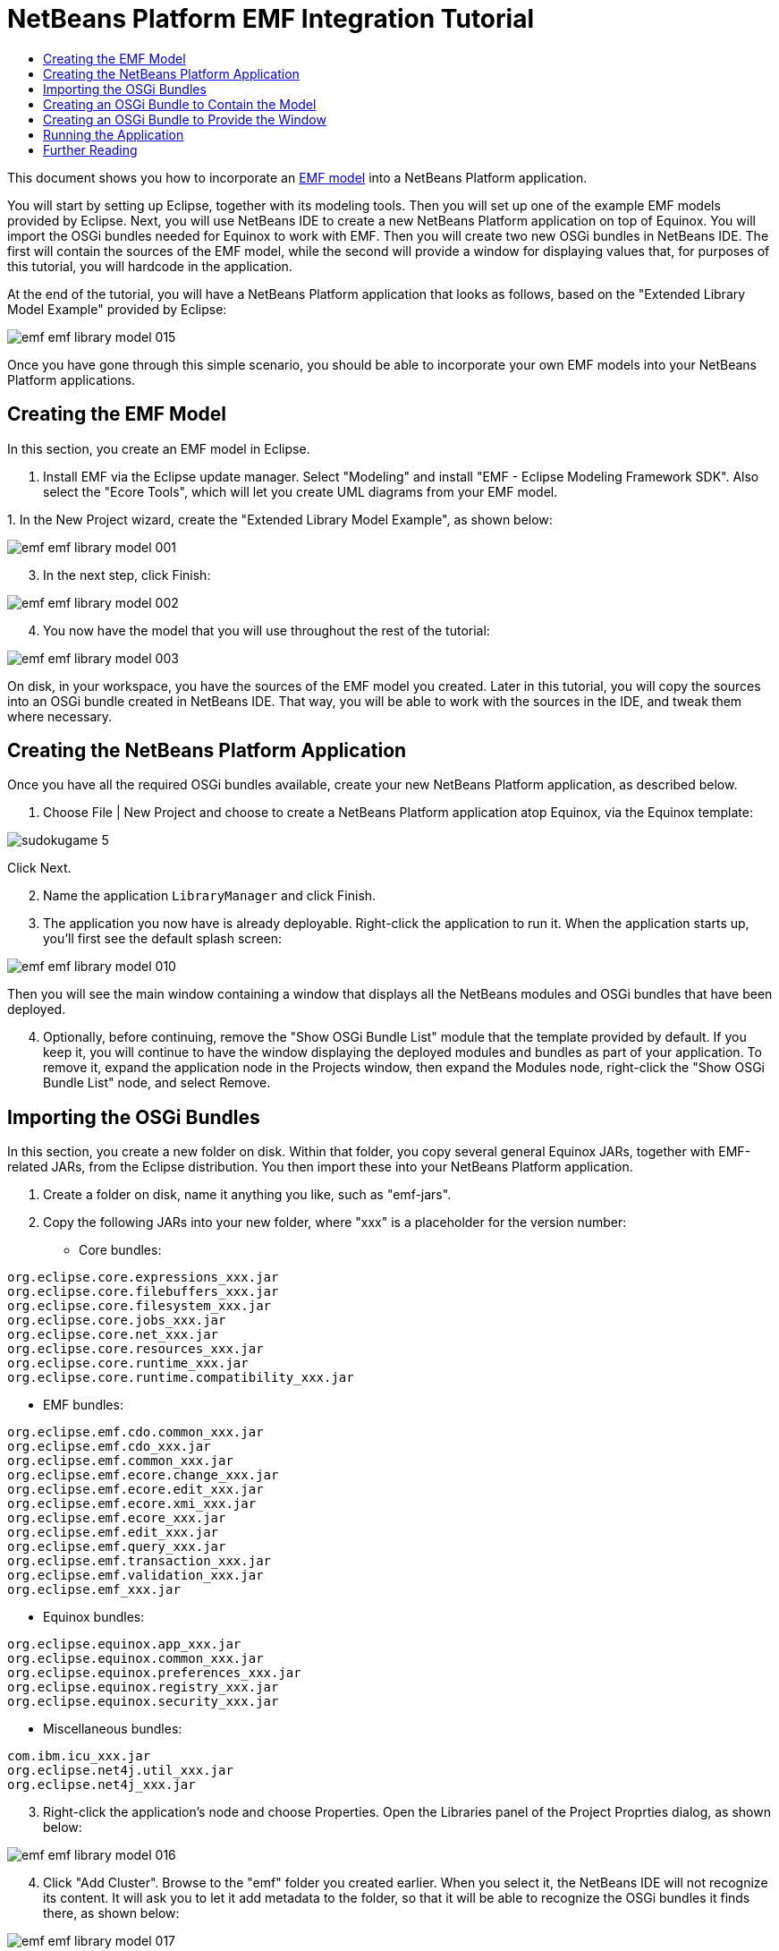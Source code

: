 // 
//     Licensed to the Apache Software Foundation (ASF) under one
//     or more contributor license agreements.  See the NOTICE file
//     distributed with this work for additional information
//     regarding copyright ownership.  The ASF licenses this file
//     to you under the Apache License, Version 2.0 (the
//     "License"); you may not use this file except in compliance
//     with the License.  You may obtain a copy of the License at
// 
//       http://www.apache.org/licenses/LICENSE-2.0
// 
//     Unless required by applicable law or agreed to in writing,
//     software distributed under the License is distributed on an
//     "AS IS" BASIS, WITHOUT WARRANTIES OR CONDITIONS OF ANY
//     KIND, either express or implied.  See the License for the
//     specific language governing permissions and limitations
//     under the License.
//

= NetBeans Platform EMF Integration Tutorial
:page-layout: platform_tutorial
:jbake-tags: tutorials 
:jbake-status: published
:syntax: true
:source-highlighter: pygments
:toc: left
:toc-title:
:icons: font
:experimental:
:description: NetBeans Platform EMF Integration Tutorial - Apache NetBeans
:keywords: Apache NetBeans Platform, Platform Tutorials, NetBeans Platform EMF Integration Tutorial

This document shows you how to incorporate an  link:http://www.eclipse.org/modeling/emf/[EMF model] into a NetBeans Platform application.

You will start by setting up Eclipse, together with its modeling tools. Then you will set up one of the example EMF models provided by Eclipse. Next, you will use NetBeans IDE to create a new NetBeans Platform application on top of Equinox. You will import the OSGi bundles needed for Equinox to work with EMF. Then you will create two new OSGi bundles in NetBeans IDE. The first will contain the sources of the EMF model, while the second will provide a window for displaying values that, for purposes of this tutorial, you will hardcode in the application.

At the end of the tutorial, you will have a NetBeans Platform application that looks as follows, based on the "Extended Library Model Example" provided by Eclipse:


image::./emf_emf-library-model-015.png[]

Once you have gone through this simple scenario, you should be able to incorporate your own EMF models into your NetBeans Platform applications.








== Creating the EMF Model

In this section, you create an EMF model in Eclipse.


[start=1]
1. Install EMF via the Eclipse update manager. Select "Modeling" and install "EMF - Eclipse Modeling Framework SDK". Also select the "Ecore Tools", which will let you create UML diagrams from your EMF model.

[start=2]
1. 
In the New Project wizard, create the "Extended Library Model Example", as shown below:


image::./emf_emf-library-model-001.png[]


[start=3]
1. In the next step, click Finish:


image::./emf_emf-library-model-002.png[]


[start=4]
1. You now have the model that you will use throughout the rest of the tutorial:


image::./emf_emf-library-model-003.png[]

On disk, in your workspace, you have the sources of the EMF model you created. Later in this tutorial, you will copy the sources into an OSGi bundle created in NetBeans IDE. That way, you will be able to work with the sources in the IDE, and tweak them where necessary.


== Creating the NetBeans Platform Application

Once you have all the required OSGi bundles available, create your new NetBeans Platform application, as described below.


[start=1]
1. Choose File | New Project and choose to create a NetBeans Platform application atop Equinox, via the Equinox template:


image::./sudokugame-5.png[]

Click Next.


[start=2]
1. Name the application `LibraryManager` and click Finish.


[start=3]
1. The application you now have is already deployable. Right-click the application to run it. When the application starts up, you'll first see the default splash screen:


image::./emf_emf-library-model-010.png[]

Then you will see the main window containing a window that displays all the NetBeans modules and OSGi bundles that have been deployed.


[start=4]
1. Optionally, before continuing, remove the "Show OSGi Bundle List" module that the template provided by default. If you keep it, you will continue to have the window displaying the deployed modules and bundles as part of your application. To remove it, expand the application node in the Projects window, then expand the Modules node, right-click the "Show OSGi Bundle List" node, and select Remove.


== Importing the OSGi Bundles

In this section, you create a new folder on disk. Within that folder, you copy several general Equinox JARs, together with EMF-related JARs, from the Eclipse distribution. You then import these into your NetBeans Platform application.


[start=1]
1. Create a folder on disk, name it anything you like, such as "emf-jars".


[start=2]
1. Copy the following JARs into your new folder, where "xxx" is a placeholder for the version number:

* Core bundles:


[source,java]
----

org.eclipse.core.expressions_xxx.jar
org.eclipse.core.filebuffers_xxx.jar
org.eclipse.core.filesystem_xxx.jar
org.eclipse.core.jobs_xxx.jar
org.eclipse.core.net_xxx.jar
org.eclipse.core.resources_xxx.jar
org.eclipse.core.runtime_xxx.jar
org.eclipse.core.runtime.compatibility_xxx.jar
                        
----

* EMF bundles:


[source,java]
----

org.eclipse.emf.cdo.common_xxx.jar
org.eclipse.emf.cdo_xxx.jar
org.eclipse.emf.common_xxx.jar
org.eclipse.emf.ecore.change_xxx.jar
org.eclipse.emf.ecore.edit_xxx.jar
org.eclipse.emf.ecore.xmi_xxx.jar
org.eclipse.emf.ecore_xxx.jar
org.eclipse.emf.edit_xxx.jar
org.eclipse.emf.query_xxx.jar
org.eclipse.emf.transaction_xxx.jar
org.eclipse.emf.validation_xxx.jar
org.eclipse.emf_xxx.jar
                        
----

* Equinox bundles:


[source,java]
----

org.eclipse.equinox.app_xxx.jar
org.eclipse.equinox.common_xxx.jar
org.eclipse.equinox.preferences_xxx.jar
org.eclipse.equinox.registry_xxx.jar
org.eclipse.equinox.security_xxx.jar
                        
----

* Miscellaneous bundles:


[source,java]
----

com.ibm.icu_xxx.jar
org.eclipse.net4j.util_xxx.jar
org.eclipse.net4j_xxx.jar
                        
----


[start=3]
1. Right-click the application's node and choose Properties. Open the Libraries panel of the Project Proprties dialog, as shown below:


image::./emf_emf-library-model-016.png[]


[start=4]
1. Click "Add Cluster". Browse to the "emf" folder you created earlier. When you select it, the NetBeans IDE will not recognize its content. It will ask you to let it add metadata to the folder, so that it will be able to recognize the OSGi bundles it finds there, as shown below:


image::./emf_emf-library-model-017.png[]


[start=5]
1. When you click Next, the NetBeans IDE presents a list of OSGi bundles found in the selected folder. You are then asked to specifiy when the bundles should be loaded:


image::./emf_emf-library-model-018.png[]

Select "Autoload" in the first column, so that "Autoload" is selected in all the other columns too. "Autoload" means that a module is turned on only when needed. In contrast to regular modules, which require some manual action, the autoload modules are opaque for users and are managed solely by the infrastructure. As soon as there is a module needing, via its dependencies, an autoload module, the infrastructure enables it.


[start=6]
1. At the end of the previous step, the OSGi bundles are registered and available to be used within the application, as shown below:


image::./emf_emf-library-model-019.png[]


[start=7]
1. Look at the "emf" folder on disk. The OSGi bundles are untouched and unchanged. However, two folders are added, providing the metadata needed for the OSGi support in the NetBeans Platform to recognize the JARs as OSGi bundles, as shown below:


image::./emf_emf-library-model-020.png[]

For example, in the "config" folder, you will find an XML file as follows, for each of the OSGi bundles imported into the application:


[source,xml]
----

<?xml version="1.0" encoding="UTF-8"?>
<!DOCTYPE module PUBLIC "-//NetBeans//DTD Module Status 1.0//EN"
                        "https://netbeans.org/dtds/module-status-1_0.dtd">
<module name="com.ibm.icu">
    <param name="autoload">true</param>
    <param name="eager">false</param>
    <param name="jar">com.ibm.icu_4.0.1.v20090822.jar</param>
    <param name="reloadable">false</param>
</module>
----

Now that you have all the OSGi bundles you'll need for working with EMF in the NetBeans Platform, let's create a new OSGi bundle in the IDE. The new OSGi bundle will contain the sources of the EMF model you created earlier.


== Creating an OSGi Bundle to Contain the Model

Now we create a new OSGi bundle in NetBeans IDE. Into the OSGi bundle, we copy the Java source files making up our EMF model. Then we set dependencies on the EMF-related bundles, so that the OSGi bundle can compile. Finally, we make the package containing the API classes public to the rest of the application.


[start=1]
1. Create a new module named `LibraryModel`, as shown below:


image::./emf_emf-library-model-004.png[]


[start=2]
1. In the next step, set "org.eclipse.emf.examples.extlibrary" as the code name base, "Library Model" as the display name, and check the "Generate OSGi Bundle" checkbox, as shown below:


image::./emf_emf-library-model-005.png[]

Click Finish. The IDE creates an OSGi bundle, with appropriate entries in the manifest.


[start=3]
1. Copy the source packages from the EMF model into the OSGi bundle in the IDE, as shown below:


image::./emf_emf-library-model-006.png[]

As you can see, there are many error markings shown in the IDE. That is because you have not set dependencies on the required bundles yet.


[start=4]
1. In the Projects window, right-click the "Libraries" node in the Library Model project. Then choose "Add Module Dependency". In the dialog, select all the EMF-related bundles:


image::./emf_emf-library-model-007.png[]


[start=5]
1. Now that you have dependencies set on the EMF-related bundles, you should notice that the error markings are gone:


image::./emf_emf-library-model-008.png[]


[start=6]
1. Right-click the LibraryModel project in the Projects window and choose Properties. In the API Versioning panel, publish the "org.eclipse.emf.examples.extlibrary" package to the rest of the application:


image::./emf_emf-library-model-012.png[]

After checking the above checkbox, only the Java classes in the specified package will be available to other modules and bundles in the application.


== Creating an OSGi Bundle to Provide the Window

Now we add a new OSGi bundle that provides a window for the application. The window will display a ` link:https://bits.netbeans.org/dev/javadoc/org-openide-nodes/org/openide/nodes/Node.html[Node]` class for the Library object, together with ` link:https://bits.netbeans.org/dev/javadoc/org-openide-nodes/org/openide/nodes/Children.html[Children]` for each Book object and Borrower object in the Library. For demonstration purposes, we will hardcode some values to define a dummy Library, together with dummy Books and dummy Borrowers.


[start=1]
1. Create a new module named `LibraryViewer`, as shown below:


image::./emf_emf-library-model-013.png[]


[start=2]
1. In the next step, set "org.library.viewer" as code name base, "LibraryViewer" as display name, check the "Generate XML Layer" checkbox, and check the "Generate OSGi Bundle" checkbox, as shown below:


image::./emf_emf-library-model-014.png[]


[start=3]
1. Set dependencies on the LibraryModel created in the previous section and two of the EMF-related OSGi bundles ("org.eclipse.emf.common" and "org.eclipse.emf.ecore") that you imported, as shown below:


image::./emf_emf-library-model-021.png[]

In addition, for the functionality you will be creating in this section, add dependencies on the following modules too:

* Explorer &amp; Property Sheet API
* Lookup
* Nodes API
* UI Utilities API
* Utilities API
* Window System API

The other OSGi-related dependencies you see in the screenshot above were added by the Equinox project template you created as the basis of the application earlier in this tutorial.


[start=4]
1. Create a new Java class named `LibraryNode`, which provides a new Node for the Library object, as well as a new Node for the Book object and Borrower object:


[source,java,subs="verbatim,macros"]
----

public class LibraryNode extends link:https://bits.netbeans.org/dev/javadoc/org-openide-nodes/org/openide/nodes/AbstractNode.html[AbstractNode] {

    public LibraryNode(Library library) {
        super(Children.create(new BookOrBorrowerChildFactory(library), true));
        setDisplayName(library.getName());
    }

    private static class BookOrBorrowerChildFactory extends link:https://bits.netbeans.org/dev/javadoc/org-openide-nodes/org/openide/nodes/ChildFactory.html[ChildFactory]<Object> {

        private final Library library;

        private BookOrBorrowerChildFactory(Library library) {
            this.library = library;
        }

        @Override
        protected boolean createKeys(List list) {
            EList<Book> books = library.getBooks();
            for (Book book : books) {
                list.add(book);
            }
            EList<Borrower> borrowers = library.getBorrowers();
            for (Borrower borrower : borrowers) {
                list.add(borrower);
            }
            return true;
        }

        @Override
        protected Node createNodeForKey(Object key) {
            link:https://bits.netbeans.org/dev/javadoc/org-openide-nodes/org/openide/nodes/BeanNode.html[BeanNode] childNode = null;
            try {
                childNode = new BeanNode(key);
                if (key instanceof Book) {
                    Book book = (Book) key;
                    childNode.setDisplayName(book.getTitle());
                    childNode.setIconBaseWithExtension("org/library/viewer/book.png");
                } else if (key instanceof Borrower) {
                    Borrower borrower = (Borrower) key;
                    childNode.setDisplayName(borrower.getLastName());
                    childNode.setIconBaseWithExtension("org/library/viewer/borrower.png");
                }
            } catch (IntrospectionException ex) {
                Exceptions.printStackTrace(ex);
            }
            return childNode;
        }

    }

}
----


[start=5]
1. Create a new Java class named `LibraryChildFactory`, which is a factory class for creating new `LibraryNode`s:


[source,java,subs="verbatim,macros"]
----

public class LibraryChildFactory extends link:https://bits.netbeans.org/dev/javadoc/org-openide-nodes/org/openide/nodes/ChildFactory.html[ChildFactory]<Library> {

    @Override
    protected boolean createKeys(List<Library> list) {

        EXTLibraryFactory factory = EXTLibraryFactory.eINSTANCE;

        Writer writer1 = factory.createWriter();
        writer1.setName("William Shakespeare");

        Book book1 = factory.createBook();
        book1.setAuthor(writer1);
        book1.setTitle("Romeo and Juliet");

        Book book2 = factory.createBook();
        book2.setAuthor(writer1);
        book2.setTitle("Othello");

        Borrower borrower1 = factory.createBorrower();
        borrower1.setFirstName("Jack");
        borrower1.setLastName("Smith");

        Borrower borrower2 = factory.createBorrower();
        borrower2.setFirstName("John");
        borrower2.setLastName("Sykes");

        Borrower borrower3 = factory.createBorrower();
        borrower3.setFirstName("Lucy");
        borrower3.setLastName("Williams");

        Library library1 = factory.createLibrary();
        library1.setName("New York Public Library");
        EList<Borrower> borrowers1 = library1.getBorrowers();
        EList<Book> books1 = library1.getBooks();
        borrowers1.add(borrower1);
        books1.add(book1);

        Library library2 = factory.createLibrary();
        library2.setName("London Public Library");
        EList<Borrower> borrowers2 = library2.getBorrowers();
        EList<Book> books2 = library2.getBooks();
        borrowers2.add(borrower2);
        borrowers2.add(borrower3);
        books2.add(book2);

        list.add(library1);
        list.add(library2);

        return true;

    }

    @Override
    protected Node createNodeForKey(Library key) {
        return new LibraryNode(key);
    }

}
----


[start=6]
1. Create a new Java class named `LibraryViewer`, which provides the window where the `LibraryNode` will be displayed:


[source,java,subs="macros"]
----

public class LibraryViewer extends link:https://bits.netbeans.org/dev/javadoc/org-openide-windows/org/openide/windows/TopComponent.html[TopComponent] implements  link:https://bits.netbeans.org/dev/javadoc/org-openide-explorer/org/openide/explorer/ExplorerManager.Provider.html[ExplorerManager.Provider] {

    private ExplorerManager em = new ExplorerManager();

    public LibraryViewer() {
        //Text displayed in the tab of the window:
        setDisplayName("Library Viewer");
        //Set the layout of the window:
        setLayout(new BorderLayout());
        //Create a new BeanTreeView:
        link:https://bits.netbeans.org/dev/javadoc/org-openide-explorer/org/openide/explorer/view/BeanTreeView.html[BeanTreeView] btv = new BeanTreeView();
        //Hide the root node:
        btv.setRootVisible(false);
        //Add the BeanTreeView:
        add(btv, BorderLayout.CENTER);
        //Set the root node of the ExplorerManager:
        em.setRootContext(new AbstractNode(Children.create(new LibraryChildFactory(), true)));
        //Hook up the synchronization between the views:
        associateLookup(ExplorerUtils.createLookup(em, getActionMap()));
    }

    @Override
    public ExplorerManager getExplorerManager() {
        return em;
    }

}
----


[start=7]
1. Create a new Java class named `OpenLibraryViewerAction`, which will let the user open the viewer:


[source,java]
----

public class OpenLibraryViewerAction implements  ActionListener {

    @Override
    public void actionPerformed(ActionEvent e) {
        LibraryViewer window = new LibraryViewer();
        window.open();
        window.requestActive();
    }

}
                
----


[start=8]
1. In the layer file, register the Action you created in the previous step. Let it be always enabled and let it be displayed as a menu item in the File menu:

[source,xml]
----

<folder name="Actions">
    <folder name="File">
        <file name="org-library-viewer-OpenLibraryViewerAction.instance">
            <attr name="instanceCreate" methodvalue="org.openide.awt.Actions.alwaysEnabled"/>
            <attr name="delegate" newvalue="org.library.viewer.OpenLibraryViewerAction"/>
            <attr name="displayName" bundlevalue="org.library.viewer.Bundle#CTL_OpenLibraryViewerAction"/>
        </file>
    </folder>
</folder>
<folder name="Menu">
    <folder name="File">
        <file name="OpenLibraryViewerWindowAction.shadow">
            <attr name="originalFile" stringvalue="Actions/File/org-library-viewer-OpenLibraryViewerAction.instance"/>
        </file>
    </folder>
</folder>
----

Look at line 6 above and then register an appropriate display name for the Action, in the `Bundle.properties` file:


[source,java]
----

CTL_OpenLibraryViewerAction=Open Library Viewer
----


== Running the Application

The application is now ready to be deployed, as described below.


[start=1]
1. Run the application. All the OSGi bundles and NetBeans modules in your application will be deployed. The Output window of the IDE should not show any bundle warnings, because Equinox should resolve everything correctly:


image::./emf_emf-library-model-011.png[]


[start=2]
1. The application starts up. Under the File menu, select the menu item for opening the viewer. Open the Properties window, from the Window menu, browse a few nodes and you should see the following:


image::./emf_emf-library-model-015.png[]

Congratulations, you have integrated your EMF model into your NetBeans Platform application.

xref:front::community/mailing-lists.adoc[Send Us Your Feedback]



== Further Reading

Now that you have completed the tutorial and understand the steps to take when you want to reuse an OSGi bundle in your NetBeans Platform application, take a look at these related documents and more advanced scenarios:

*  link:http://www.osgi.org/blog/2006_09_01_archive.html[Peter Kriens and the Sudoku Game]
*  link:http://wiki.apidesign.org/wiki/NetbinoxTutorial[Jaroslav Tulach and Netbinox]
* Toni Epple's OSGi/NetBeans  link:http://eppleton.sharedhost.de/blog/?p=662[blog entry] and  link:http://eppleton.sharedhost.de/blog/?s=Frankenstein%27s+IDE[presentation]
* Gunnar Reinseth's NetBeans-EMF integration ( link:http://eclipse.dzone.com/emf-on-netbeans-rcp[part 1],  link:http://eclipse.dzone.com/emf-on-netbeans-rcp-2[part 2])
* Also read  link:http://java.dzone.com/news/new-cool-tools-osgi-developers[New Cool Tools for OSGi Developers]
